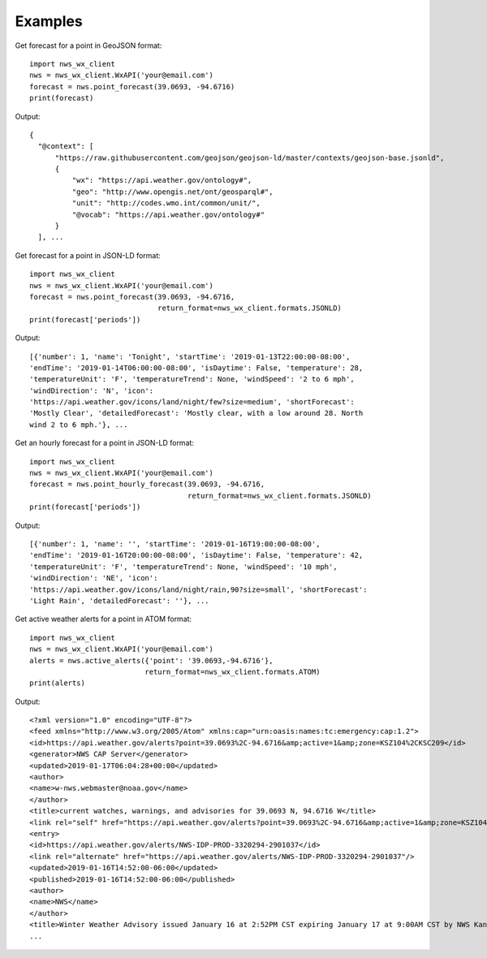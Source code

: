 Examples
========

Get forecast for a point in GeoJSON format::

  import nws_wx_client
  nws = nws_wx_client.WxAPI('your@email.com')
  forecast = nws.point_forecast(39.0693, -94.6716)
  print(forecast)

Output::

  {
    "@context": [
        "https://raw.githubusercontent.com/geojson/geojson-ld/master/contexts/geojson-base.jsonld",
        {
            "wx": "https://api.weather.gov/ontology#",
            "geo": "http://www.opengis.net/ont/geosparql#",
            "unit": "http://codes.wmo.int/common/unit/",
            "@vocab": "https://api.weather.gov/ontology#"
        }
    ], ...

Get forecast for a point in JSON-LD format::

  import nws_wx_client
  nws = nws_wx_client.WxAPI('your@email.com')
  forecast = nws.point_forecast(39.0693, -94.6716,
                                return_format=nws_wx_client.formats.JSONLD)
  print(forecast['periods'])

Output::

  [{'number': 1, 'name': 'Tonight', 'startTime': '2019-01-13T22:00:00-08:00',
  'endTime': '2019-01-14T06:00:00-08:00', 'isDaytime': False, 'temperature': 28,
  'temperatureUnit': 'F', 'temperatureTrend': None, 'windSpeed': '2 to 6 mph',
  'windDirection': 'N', 'icon':
  'https://api.weather.gov/icons/land/night/few?size=medium', 'shortForecast':
  'Mostly Clear', 'detailedForecast': 'Mostly clear, with a low around 28. North
  wind 2 to 6 mph.'}, ...

Get an hourly forecast for a point in JSON-LD format::

  import nws_wx_client
  nws = nws_wx_client.WxAPI('your@email.com')
  forecast = nws.point_hourly_forecast(39.0693, -94.6716,
                                       return_format=nws_wx_client.formats.JSONLD)
  print(forecast['periods'])

Output::

  [{'number': 1, 'name': '', 'startTime': '2019-01-16T19:00:00-08:00',
  'endTime': '2019-01-16T20:00:00-08:00', 'isDaytime': False, 'temperature': 42,
  'temperatureUnit': 'F', 'temperatureTrend': None, 'windSpeed': '10 mph',
  'windDirection': 'NE', 'icon':
  'https://api.weather.gov/icons/land/night/rain,90?size=small', 'shortForecast':
  'Light Rain', 'detailedForecast': ''}, ...

Get active weather alerts for a point in ATOM format::

  import nws_wx_client
  nws = nws_wx_client.WxAPI('your@email.com')
  alerts = nws.active_alerts({'point': '39.0693,-94.6716'},
                             return_format=nws_wx_client.formats.ATOM)
  print(alerts)

Output::

  <?xml version="1.0" encoding="UTF-8"?>
  <feed xmlns="http://www.w3.org/2005/Atom" xmlns:cap="urn:oasis:names:tc:emergency:cap:1.2">
  <id>https://api.weather.gov/alerts?point=39.0693%2C-94.6716&amp;active=1&amp;zone=KSZ104%2CKSC209</id>
  <generator>NWS CAP Server</generator>
  <updated>2019-01-17T06:04:28+00:00</updated>
  <author>
  <name>w-nws.webmaster@noaa.gov</name>
  </author>
  <title>current watches, warnings, and advisories for 39.0693 N, 94.6716 W</title>
  <link rel="self" href="https://api.weather.gov/alerts?point=39.0693%2C-94.6716&amp;active=1&amp;zone=KSZ104%2CKSC209"/>
  <entry>
  <id>https://api.weather.gov/alerts/NWS-IDP-PROD-3320294-2901037</id>
  <link rel="alternate" href="https://api.weather.gov/alerts/NWS-IDP-PROD-3320294-2901037"/>
  <updated>2019-01-16T14:52:00-06:00</updated>
  <published>2019-01-16T14:52:00-06:00</published>
  <author>
  <name>NWS</name>
  </author>
  <title>Winter Weather Advisory issued January 16 at 2:52PM CST expiring January 17 at 9:00AM CST by NWS Kansas City/Pleasant HIll MO</title>
  ...
